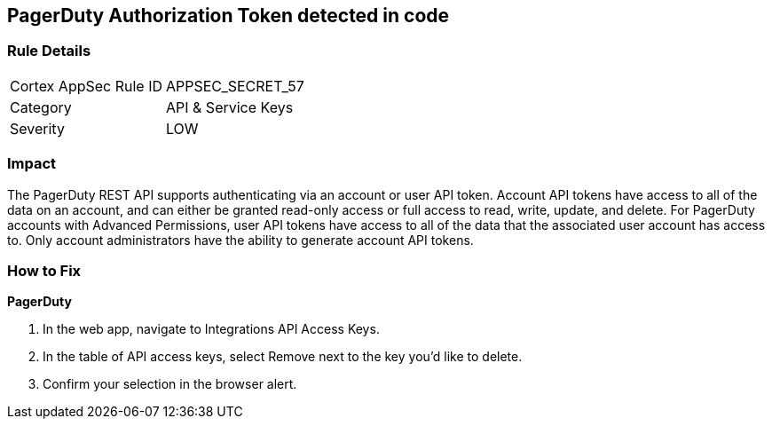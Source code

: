 == PagerDuty Authorization Token detected in code


=== Rule Details

[cols="1,2"]
|===
|Cortex AppSec Rule ID |APPSEC_SECRET_57
|Category |API & Service Keys
|Severity |LOW
|===
 



=== Impact
The PagerDuty REST API supports authenticating via an account or user API token.
Account API tokens have access to all of the data on an account, and can either be granted read-only access or full access to read, write, update, and delete.
For PagerDuty accounts with Advanced Permissions, user API tokens have access to all of the data that the associated user account has access to.
Only account administrators have the ability to generate account API tokens.

=== How to Fix


*PagerDuty* 



. In the web app, navigate to Integrations  API Access Keys.

. In the table of API access keys, select Remove next to the key you'd like to delete.

. Confirm your selection in the browser alert.

